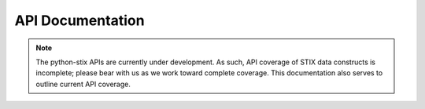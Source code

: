 API Documentation
=================

.. note::

	The python-stix APIs are currently under development. As such, API coverage of STIX data constructs is incomplete; please bear with us as we work toward complete coverage. This documentation also serves to outline current API coverage.
